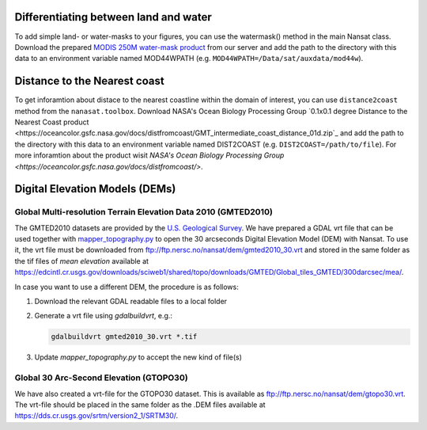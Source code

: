 Differentiating between land and water
---------------------------------------

To add simple land- or water-masks to your figures, you can use the watermask() method in the main
Nansat class. Download the prepared `MODIS 250M water-mask product
<ftp://ftp.nersc.no/nansat/MOD44W.tgz>`_ from our server and add the path to the directory with this
data to an environment variable named MOD44WPATH (e.g.  ``MOD44WPATH=/Data/sat/auxdata/mod44w``).

Distance to the Nearest coast
------------------------------

To get inforamtion about distace to the nearest coastline within the domain of interest, you can use 
``distance2coast`` method from the ``nanasat.toolbox``. Download NASA's Ocean 
Biology Processing Group `0.1x0.1 degree Distance to the Nearest Coast product 
<https://oceancolor.gsfc.nasa.gov/docs/distfromcoast/GMT_intermediate_coast_distance_01d.zip`_ and add the 
path to the directory with this data to an environment variable named DIST2COAST
(e.g. ``DIST2COAST=/path/to/file``). For more inforamtion about the product wisit `NASA's Ocean 
Biology Processing Group <https://oceancolor.gsfc.nasa.gov/docs/distfromcoast/>`.

Digital Elevation Models (DEMs)
--------------------------------

Global Multi-resolution Terrain Elevation Data 2010 (GMTED2010)
^^^^^^^^^^^^^^^^^^^^^^^^^^^^^^^^^^^^^^^^^^^^^^^^^^^^^^^^^^^^^^^^

The GMTED2010 datasets are provided by the `U.S. Geological Survey
<https://topotools.cr.usgs.gov/gmted_viewer/>`_. We have prepared a GDAL vrt file that can be used
together with `mapper_topography.py <nansat.mappers.html#module-nansat.mappers.mapper_topography>`__
to open the 30 arcseconds Digital Elevation Model (DEM) with Nansat. To use it, the vrt file must be
downloaded from `<ftp://ftp.nersc.no/nansat/dem/gmted2010_30.vrt>`_ and stored in the same folder as
the tif files of *mean elevation* available at
`<https://edcintl.cr.usgs.gov/downloads/sciweb1/shared/topo/downloads/GMTED/Global_tiles_GMTED/300darcsec/mea/>`_.

In case you want to use a different DEM, the procedure is as follows:

#. Download the relevant GDAL readable files to a local folder
#. Generate a vrt file using *gdalbuildvrt*, e.g.:

   .. code-block:: bash

      gdalbuildvrt gmted2010_30.vrt *.tif

#. Update *mapper_topography.py* to accept the new kind of file(s)



Global 30 Arc-Second Elevation (GTOPO30)
^^^^^^^^^^^^^^^^^^^^^^^^^^^^^^^^^^^^^^^^^^^^^^^^^^^^^^^^^^^^^^^^

We have also created a vrt-file for the GTOPO30 dataset. This is available as
`<ftp://ftp.nersc.no/nansat/dem/gtopo30.vrt>`_. The vrt-file should be placed in the same folder as
the .DEM files available at `<https://dds.cr.usgs.gov/srtm/version2_1/SRTM30/>`_.


